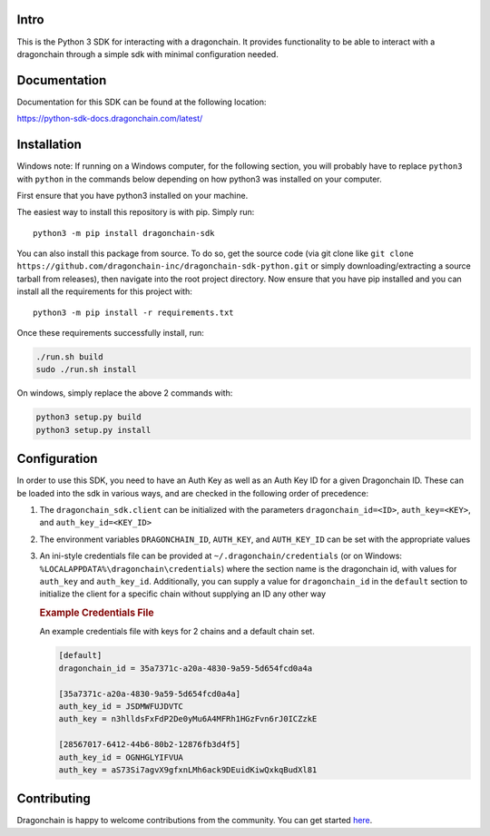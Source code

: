 .. image:: https://travis-ci.org/dragonchain-inc/dragonchain-sdk-python.svg?branch=master
   :target: https://travis-ci.org/dragonchain-inc/dragonchain-sdk-python
   :alt: Build Status
.. image:: https://api.codeclimate.com/v1/badges/d9ab43d29af318ec4121/test_coverage
   :target: https://codeclimate.com/github/dragonchain-inc/dragonchain-sdk-python/test_coverage
   :alt: Test Coverage
.. image:: https://pypip.in/v/dragonchain-sdk/badge.png
   :target: https://pypi.org/project/dragonchain-sdk/
   :alt: Latest PyPI version

Intro
-----

This is the Python 3 SDK for interacting with a dragonchain. It provides
functionality to be able to interact with a dragonchain through a simple
sdk with minimal configuration needed.

Documentation
-------------

Documentation for this SDK can be found at the following location:

https://python-sdk-docs.dragonchain.com/latest/

Installation
------------

Windows note: If running on a Windows computer, for the following
section, you will probably have to replace ``python3`` with ``python``
in the commands below depending on how python3 was installed on your
computer.

First ensure that you have python3 installed on your machine.

The easiest way to install this repository is with pip. Simply run:

::

   python3 -m pip install dragonchain-sdk

You can also install this package from source. To do so, get the source
code (via git clone like
``git clone https://github.com/dragonchain-inc/dragonchain-sdk-python.git``
or simply downloading/extracting a source tarball from releases), then
navigate into the root project directory. Now ensure that you have pip
installed and you can install all the requirements for this project
with:

::

   python3 -m pip install -r requirements.txt

Once these requirements successfully install, run:

.. code:: sh

   ./run.sh build
   sudo ./run.sh install

On windows, simply replace the above 2 commands with:

.. code:: bat

   python3 setup.py build
   python3 setup.py install

Configuration
-------------

In order to use this SDK, you need to have an Auth Key as well as an
Auth Key ID for a given Dragonchain ID. These can be loaded into the sdk
in various ways, and are checked in the following order of precedence:

1. The ``dragonchain_sdk.client`` can be initialized with the parameters
   ``dragonchain_id=<ID>``, ``auth_key=<KEY>``, and
   ``auth_key_id=<KEY_ID>``

2. The environment variables ``DRAGONCHAIN_ID``,
   ``AUTH_KEY``, and ``AUTH_KEY_ID`` can be set
   with the appropriate values

3. An ini-style credentials file can be provided at
   ``~/.dragonchain/credentials`` (or on Windows:
   ``%LOCALAPPDATA%\dragonchain\credentials``) where the section name is
   the dragonchain id, with values for ``auth_key`` and ``auth_key_id``.
   Additionally, you can supply a value for ``dragonchain_id`` in the
   ``default`` section to initialize the client for a specific chain
   without supplying an ID any other way

   .. rubric:: Example Credentials File
      :name: example-credentials-file

   An example credentials file with keys for 2 chains and a default
   chain set.

   .. code:: ini

      [default]
      dragonchain_id = 35a7371c-a20a-4830-9a59-5d654fcd0a4a

      [35a7371c-a20a-4830-9a59-5d654fcd0a4a]
      auth_key_id = JSDMWFUJDVTC
      auth_key = n3hlldsFxFdP2De0yMu6A4MFRh1HGzFvn6rJ0ICZzkE

      [28567017-6412-44b6-80b2-12876fb3d4f5]
      auth_key_id = OGNHGLYIFVUA
      auth_key = aS73Si7agvX9gfxnLMh6ack9DEuidKiwQxkqBudXl81


Contributing
------------

Dragonchain is happy to welcome contributions from the community.
You can get started `here <https://github.com/dragonchain-inc/dragonchain-sdk-python/blob/master/CONTRIBUTING.md>`_.
